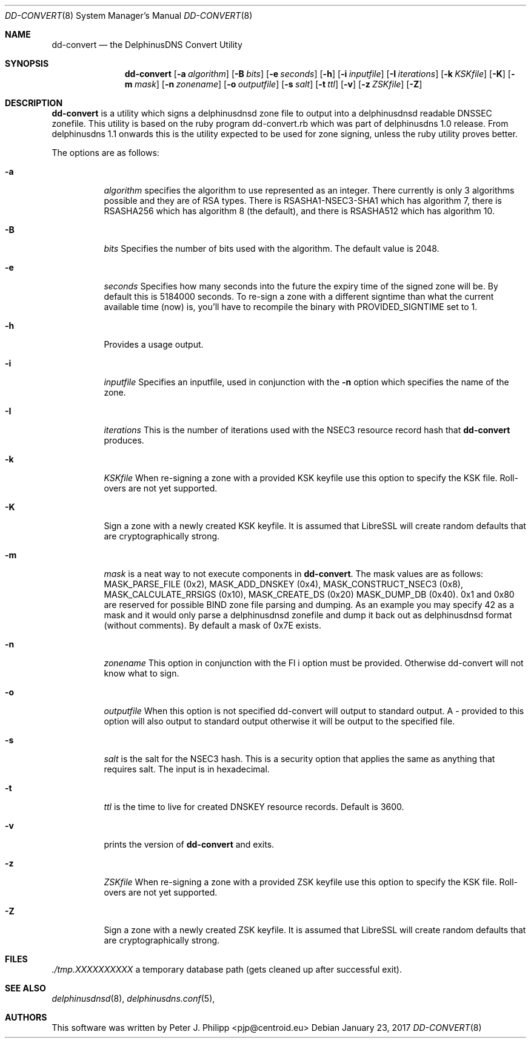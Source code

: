 .\" Copyright (c) 2017 Peter J. Philipp
.\" All rights reserved.
.\"
.\" Redistribution and use in source and binary forms, with or without
.\" modification, are permitted provided that the following conditions
.\" are met:
.\" 1. Redistributions of source code must retain the above copyright
.\"    notice, this list of conditions and the following disclaimer.
.\" 2. Redistributions in binary form must reproduce the above copyright
.\"    notice, this list of conditions and the following disclaimer in the
.\"    documentation and/or other materials provided with the distribution.
.\" 3. The name of the author may not be used to endorse or promote products
.\"    derived from this software without specific prior written permission
.\"
.\" THIS SOFTWARE IS PROVIDED BY THE AUTHOR ``AS IS'' AND ANY EXPRESS OR
.\" IMPLIED WARRANTIES, INCLUDING, BUT NOT LIMITED TO, THE IMPLIED WARRANTIES
.\" OF MERCHANTABILITY AND FITNESS FOR A PARTICULAR PURPOSE ARE DISCLAIMED.
.\" IN NO EVENT SHALL THE AUTHOR BE LIABLE FOR ANY DIRECT, INDIRECT,
.\" INCIDENTAL, SPECIAL, EXEMPLARY, OR CONSEQUENTIAL DAMAGES (INCLUDING, BUT
.\" NOT LIMITED TO, PROCUREMENT OF SUBSTITUTE GOODS OR SERVICES; LOSS OF USE,
.\" DATA, OR PROFITS; OR BUSINESS INTERRUPTION) HOWEVER CAUSED AND ON ANY
.\" THEORY OF LIABILITY, WHETHER IN CONTRACT, STRICT LIABILITY, OR TORT
.\" (INCLUDING NEGLIGENCE OR OTHERWISE) ARISING IN ANY WAY OUT OF THE USE OF
.\" THIS SOFTWARE, EVEN IF ADVISED OF THE POSSIBILITY OF SUCH DAMAGE.
.\"
.Dd January 23, 2017
.Dt DD-CONVERT 8
.Os 
.Sh NAME
.Nm dd-convert
.Nd the DelphinusDNS Convert Utility
.Sh SYNOPSIS
.Nm dd-convert
.Op Fl a Ar algorithm
.Op Fl B Ar bits
.Op Fl e Ar seconds
.Op Fl h
.Op Fl i Ar inputfile
.Op Fl I Ar iterations
.Op Fl k Ar KSKfile
.Op Fl K
.Op Fl m Ar mask
.Op Fl n Ar zonename
.Op Fl o Ar outputfile
.Op Fl s Ar salt
.Op Fl t Ar ttl
.Op Fl v
.Op Fl z Ar ZSKfile
.Op Fl Z
.Sh DESCRIPTION
.Nm
is a utility which signs a delphinusdnsd zone file to output into a 
delphinusdnsd readable DNSSEC zonefile.  This utility is based on the
ruby program dd-convert.rb which was part of delphinusdns 1.0 release.  From 
delphinusdns 1.1 onwards this is the utility expected to be used for zone 
signing, unless the ruby utility proves better.
.Pp
The options are as follows:
.Pp
.Bl -tag -width Ds
.It Fl a
.Ar algorithm
specifies the algorithm to use represented as an integer.  There currently is
only 3 algorithms possible and they are of RSA types.  There is 
RSASHA1-NSEC3-SHA1
which has algorithm 7, there is RSASHA256 which has algorithm 8 (the default), 
and there is RSASHA512 which has algorithm 10.
.It Fl B
.Ar bits
Specifies the number of bits used with the algorithm.  The default value is
2048.
.It Fl e
.Ar seconds
Specifies how many seconds into the future the expiry time of the signed zone
will be.  By default this is 5184000 seconds.  To re-sign a zone with a
different signtime than what the current available time (now) is, you'll have
to recompile the binary with PROVIDED_SIGNTIME set to 1.
.It Fl h
Provides a usage output.
.It Fl i
.Ar inputfile
Specifies an inputfile, used in conjunction with the
.Fl n
option which specifies the name of the zone.
.It Fl I 
.Ar iterations
This is the number of iterations used with the NSEC3 resource record hash that 
.Nm
 produces.
.It Fl k
.Ar KSKfile
When re-signing a zone with a provided KSK keyfile use this option to specify
the KSK file.  Roll-overs are not yet supported.
.It Fl K
Sign a zone with a newly created KSK keyfile.  It is assumed that LibreSSL will
create random defaults that are cryptographically strong.
.It Fl m
.Ar mask
is a neat way to not execute components in
.Nm .
The mask values are as follows: MASK_PARSE_FILE (0x2), MASK_ADD_DNSKEY (0x4),
MASK_CONSTRUCT_NSEC3 (0x8), MASK_CALCULATE_RRSIGS (0x10), MASK_CREATE_DS (0x20)
MASK_DUMP_DB (0x40).  0x1 and 0x80 are reserved for possible BIND zone file
parsing and dumping.  As an example you may specify 42 as a mask and it would
only parse a delphinusdnsd zonefile and dump it back out as delphinusdnsd
format (without comments).  By default a mask of 0x7E exists.
.It Fl n
.Ar zonename
This option in conjunction with the 
Fl i
option must be provided.  Otherwise dd-convert will not know what to sign.
.It Fl o
.Ar outputfile
When this option is not specified dd-convert will output to standard output.  A
- provided to this option will also output to standard output otherwise it will
be output to the specified file.
.It Fl s
.Ar salt
is the salt for the NSEC3 hash.  This is a security option that applies the
same as anything that requires salt.  The input is in hexadecimal.
.It Fl t
.Ar ttl
is the time to live for created DNSKEY resource records.  Default is 3600.
.It Fl v
prints the version of 
.Nm 
and exits.
.It Fl z
.Ar ZSKfile
When re-signing a zone with a provided ZSK keyfile use this option to 
specify the KSK file.  Roll-overs are not yet supported.
.It Fl Z
Sign a zone with a newly created ZSK keyfile.  It is assumed that LibreSSL
will create random defaults that are cryptographically strong.
.El
.Sh FILES
.Pa ./tmp.XXXXXXXXXX	
a temporary database path (gets cleaned up after successful exit).
.Sh SEE ALSO
.Xr delphinusdnsd 8 , 
.Xr delphinusdns.conf 5 , 
.Sh AUTHORS
This software was written by
.An Peter J. Philipp Aq pjp@centroid.eu

